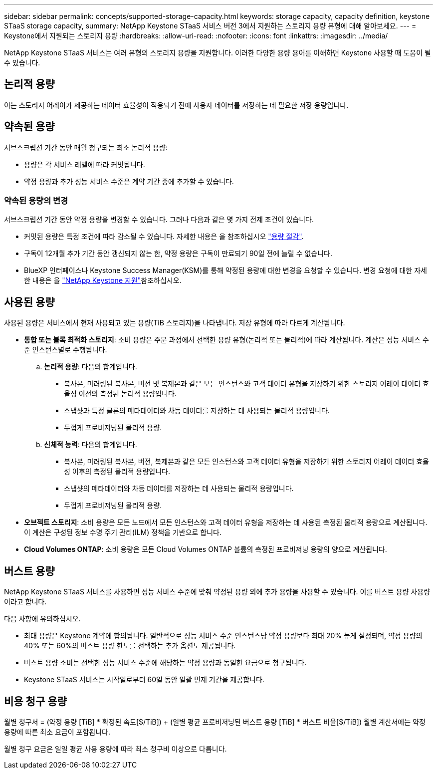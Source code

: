 ---
sidebar: sidebar 
permalink: concepts/supported-storage-capacity.html 
keywords: storage capacity, capacity definition, keystone STaaS storage capacity, 
summary: NetApp Keystone STaaS 서비스 버전 3에서 지원하는 스토리지 용량 유형에 대해 알아보세요. 
---
= Keystone에서 지원되는 스토리지 용량
:hardbreaks:
:allow-uri-read: 
:nofooter: 
:icons: font
:linkattrs: 
:imagesdir: ../media/


[role="lead"]
NetApp Keystone STaaS 서비스는 여러 유형의 스토리지 용량을 지원합니다. 이러한 다양한 용량 용어를 이해하면 Keystone 사용할 때 도움이 될 수 있습니다.



== 논리적 용량

이는 스토리지 어레이가 제공하는 데이터 효율성이 적용되기 전에 사용자 데이터를 저장하는 데 필요한 저장 용량입니다.



== 약속된 용량

서브스크립션 기간 동안 매월 청구되는 최소 논리적 용량:

* 용량은 각 서비스 레벨에 따라 커밋됩니다.
* 약정 용량과 추가 성능 서비스 수준은 계약 기간 중에 추가할 수 있습니다.




=== 약속된 용량의 변경

서브스크립션 기간 동안 약정 용량을 변경할 수 있습니다. 그러나 다음과 같은 몇 가지 전제 조건이 있습니다.

* 커밋된 용량은 특정 조건에 따라 감소될 수 있습니다. 자세한 내용은 을 참조하십시오 link:../concepts/capacity-requirements.html["용량 절감"].
* 구독이 12개월 추가 기간 동안 갱신되지 않는 한, 약정 용량은 구독이 만료되기 90일 전에 늘릴 수 없습니다.
* BlueXP 인터페이스나 Keystone Success Manager(KSM)를 통해 약정된 용량에 대한 변경을 요청할 수 있습니다. 변경 요청에 대한 자세한 내용은 을 link:../concepts/gssc.html["NetApp Keystone 지원"]참조하십시오.




== 사용된 용량

사용된 용량은 서비스에서 현재 사용되고 있는 용량(TiB 스토리지)을 나타냅니다. 저장 유형에 따라 다르게 계산됩니다.

* *통합 또는 블록 최적화 스토리지*: 소비 용량은 주문 과정에서 선택한 용량 유형(논리적 또는 물리적)에 따라 계산됩니다.  계산은 성능 서비스 수준 인스턴스별로 수행됩니다.
+
.. *논리적 용량*: 다음의 합계입니다.
+
*** 복사본, 미러링된 복사본, 버전 및 복제본과 같은 모든 인스턴스와 고객 데이터 유형을 저장하기 위한 스토리지 어레이 데이터 효율성 이전의 측정된 논리적 용량입니다.
*** 스냅샷과 특정 클론의 메타데이터와 차등 데이터를 저장하는 데 사용되는 물리적 용량입니다.
*** 두껍게 프로비저닝된 물리적 용량.


.. *신체적 능력*: 다음의 합계입니다.
+
*** 복사본, 미러링된 복사본, 버전, 복제본과 같은 모든 인스턴스와 고객 데이터 유형을 저장하기 위한 스토리지 어레이 데이터 효율성 이후의 측정된 물리적 용량입니다.
*** 스냅샷의 메타데이터와 차등 데이터를 저장하는 데 사용되는 물리적 용량입니다.
*** 두껍게 프로비저닝된 물리적 용량.




* *오브젝트 스토리지*: 소비 용량은 모든 노드에서 모든 인스턴스와 고객 데이터 유형을 저장하는 데 사용된 측정된 물리적 용량으로 계산됩니다. 이 계산은 구성된 정보 수명 주기 관리(ILM) 정책을 기반으로 합니다.
* *Cloud Volumes ONTAP*: 소비 용량은 모든 Cloud Volumes ONTAP 볼륨의 측정된 프로비저닝 용량의 양으로 계산됩니다.




== 버스트 용량

NetApp Keystone STaaS 서비스를 사용하면 성능 서비스 수준에 맞춰 약정된 용량 외에 추가 용량을 사용할 수 있습니다. 이를 버스트 용량 사용량이라고 합니다.

다음 사항에 유의하십시오.

* 최대 용량은 Keystone 계약에 합의됩니다. 일반적으로 성능 서비스 수준 인스턴스당 약정 용량보다 최대 20% 높게 설정되며, 약정 용량의 40% 또는 60%의 버스트 용량 한도를 선택하는 추가 옵션도 제공됩니다.
* 버스트 용량 소비는 선택한 성능 서비스 수준에 해당하는 약정 용량과 동일한 요금으로 청구됩니다.
* Keystone STaaS 서비스는 시작일로부터 60일 동안 일괄 면제 기간을 제공합니다.




== 비용 청구 용량

월별 청구서 = (약정 용량 [TiB] * 확정된 속도[$/TiB]) + (일별 평균 프로비저닝된 버스트 용량 [TiB] * 버스트 비율[$/TiB]) 월별 계산서에는 약정 용량에 따른 최소 요금이 포함됩니다.

월별 청구 요금은 일일 평균 사용 용량에 따라 최소 청구비 이상으로 다릅니다.
